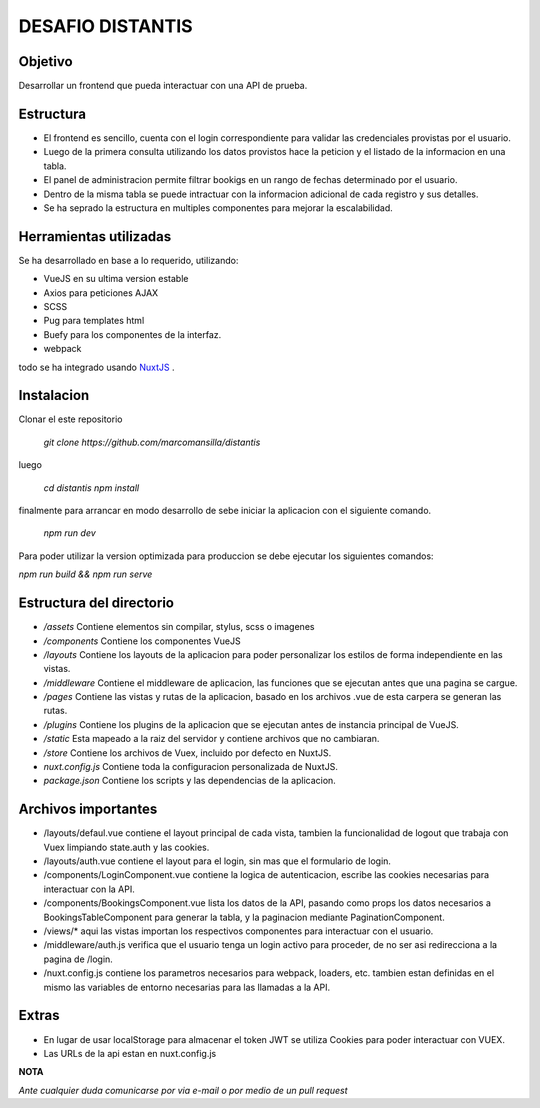 DESAFIO DISTANTIS
=================

Objetivo
--------

Desarrollar un frontend que pueda interactuar con una API de prueba.

Estructura
----------

- El frontend es sencillo, cuenta con el login correspondiente para validar las credenciales provistas por el usuario.
- Luego de la primera consulta utilizando los datos provistos hace la peticion y el listado de la informacion en una tabla.
- El panel de administracion permite filtrar bookigs en un rango de fechas determinado por el usuario.
- Dentro de la misma tabla se puede intractuar con la informacion adicional de cada registro y sus detalles.
- Se ha seprado la estructura en multiples componentes para mejorar la escalabilidad.

Herramientas utilizadas
-----------------------

Se ha desarrollado en base a lo requerido, utilizando:

- VueJS en su ultima version estable
- Axios para peticiones AJAX
- SCSS
- Pug para templates html
- Buefy para los componentes de la interfaz.
- webpack

todo se ha integrado usando NuxtJS_ .

Instalacion
-----------

Clonar el este repositorio

 *git clone https://github.com/marcomansilla/distantis*

luego

 *cd distantis*
 *npm install*

finalmente para arrancar en modo desarrollo de sebe iniciar la aplicacion con el siguiente comando.

 *npm run dev*

Para poder utilizar la version optimizada para produccion se debe ejecutar los siguientes comandos:

*npm run build && npm run serve*

Estructura del directorio
-------------------------

- */assets* Contiene elementos sin compilar, stylus, scss o imagenes
- */components* Contiene los componentes VueJS
- */layouts* Contiene los layouts de la aplicacion para poder personalizar los estilos de forma independiente en las vistas.
- */middleware* Contiene el middleware de aplicacion, las funciones que se ejecutan antes que una pagina se cargue.
- */pages* Contiene las vistas y rutas de la aplicacion, basado en los archivos .vue de esta carpera se generan las rutas.
- */plugins* Contiene los plugins de la aplicacion que se ejecutan antes de instancia principal de VueJS.
- */static* Esta mapeado a la raiz del servidor y contiene archivos que no cambiaran.
- */store* Contiene los archivos de Vuex, incluido por defecto en NuxtJS.
- *nuxt.config.js* Contiene toda la configuracion personalizada de NuxtJS.
- *package.json* Contiene los scripts y las dependencias de la aplicacion.

Archivos importantes
--------------------

- /layouts/defaul.vue contiene el layout principal de cada vista, tambien la funcionalidad de logout que trabaja con Vuex limpiando state.auth y las cookies.
- /layouts/auth.vue contiene el layout para el login, sin mas que el formulario de login.
- /components/LoginComponent.vue contiene la logica de autenticacion, escribe las cookies necesarias para interactuar con  la API.
- /components/BookingsComponent.vue lista los datos de la API, pasando como props los datos necesarios a  BookingsTableComponent para generar la tabla, y la paginacion mediante PaginationComponent.
- /views/* aqui las vistas importan los respectivos componentes para interactuar con el usuario.
- /middleware/auth.js verifica que el usuario tenga un login activo para proceder, de no ser asi redirecciona a la pagina de /login.
- /nuxt.config.js contiene los parametros necesarios para webpack, loaders, etc. tambien estan definidas en el mismo las variables de entorno necesarias para las llamadas a la API.

Extras
-----

- En lugar de usar localStorage para almacenar el token JWT se utiliza Cookies para poder interactuar con VUEX.
- Las URLs de la api estan en nuxt.config.js

**NOTA**

*Ante cualquier duda comunicarse por via e-mail o por medio de un pull request*

.. _NuxtJS: https://www.nuxtjs.org

